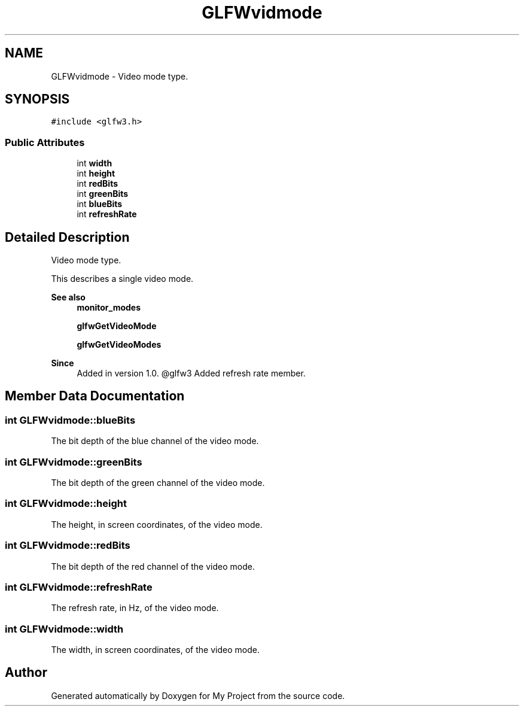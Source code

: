 .TH "GLFWvidmode" 3 "Wed Feb 1 2023" "Version Version 0.0" "My Project" \" -*- nroff -*-
.ad l
.nh
.SH NAME
GLFWvidmode \- Video mode type\&.  

.SH SYNOPSIS
.br
.PP
.PP
\fC#include <glfw3\&.h>\fP
.SS "Public Attributes"

.in +1c
.ti -1c
.RI "int \fBwidth\fP"
.br
.ti -1c
.RI "int \fBheight\fP"
.br
.ti -1c
.RI "int \fBredBits\fP"
.br
.ti -1c
.RI "int \fBgreenBits\fP"
.br
.ti -1c
.RI "int \fBblueBits\fP"
.br
.ti -1c
.RI "int \fBrefreshRate\fP"
.br
.in -1c
.SH "Detailed Description"
.PP 
Video mode type\&. 

This describes a single video mode\&.
.PP
\fBSee also\fP
.RS 4
\fBmonitor_modes\fP 
.PP
\fBglfwGetVideoMode\fP 
.PP
\fBglfwGetVideoModes\fP
.RE
.PP
\fBSince\fP
.RS 4
Added in version 1\&.0\&. @glfw3 Added refresh rate member\&. 
.RE
.PP

.SH "Member Data Documentation"
.PP 
.SS "int GLFWvidmode::blueBits"
The bit depth of the blue channel of the video mode\&. 
.SS "int GLFWvidmode::greenBits"
The bit depth of the green channel of the video mode\&. 
.SS "int GLFWvidmode::height"
The height, in screen coordinates, of the video mode\&. 
.SS "int GLFWvidmode::redBits"
The bit depth of the red channel of the video mode\&. 
.SS "int GLFWvidmode::refreshRate"
The refresh rate, in Hz, of the video mode\&. 
.SS "int GLFWvidmode::width"
The width, in screen coordinates, of the video mode\&. 

.SH "Author"
.PP 
Generated automatically by Doxygen for My Project from the source code\&.
